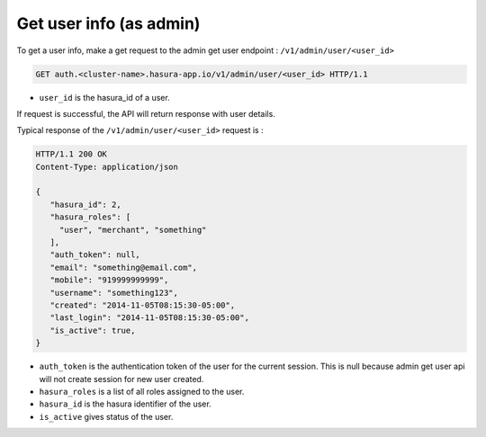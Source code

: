 Get user info (as admin)
========================

To get a user info, make a get request to the admin get user endpoint : ``/v1/admin/user/<user_id>``

.. code-block:: http

   GET auth.<cluster-name>.hasura-app.io/v1/admin/user/<user_id> HTTP/1.1

* ``user_id``  is the hasura_id of a user.

If request is successful, the API will return response with user details.

Typical response of the ``/v1/admin/user/<user_id>`` request is :

.. code-block:: http

  HTTP/1.1 200 OK
  Content-Type: application/json

  {
     "hasura_id": 2,
     "hasura_roles": [
       "user", "merchant", "something"
     ],
     "auth_token": null,
     "email": "something@email.com",
     "mobile": "919999999999",
     "username": "something123",
     "created": "2014-11-05T08:15:30-05:00",
     "last_login": "2014-11-05T08:15:30-05:00",
     "is_active": true,
  }


* ``auth_token``  is the authentication token of the user for the current session.
  This is null because admin get user api will not create session for new user created.

* ``hasura_roles``  is a list of all roles assigned to the user.

* ``hasura_id``  is the hasura identifier of the user.

* ``is_active``  gives status of the user.


